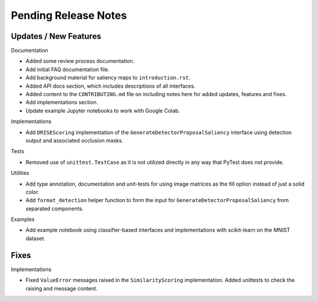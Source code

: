 Pending Release Notes
=====================


Updates / New Features
----------------------

Documentation

* Added some review process documentation.

* Add initial FAQ documentation file.

* Add background material for saliency maps to ``introduction.rst``.

* Added API docs section, which includes descriptions of all interfaces.

* Added content to the ``CONTRIBUTING.md`` file on including notes here for added
  updates, features and fixes.

* Add implementations section.

* Update example Jupyter notebooks to work with Google Colab.

Implementations

* Add ``DRISEScoring`` implementation of the ``GenerateDetectorProposalSaliency``
  interface using detection output and associated occlusion masks.

Tests

* Removed use of ``unittest.TestCase`` as it is not utilized directly in any way
  that PyTest does not provide.

Utilities

* Add type annotation, documentation and unit-tests for using image matrices as
  the fill option instead of just a solid color.

* Add ``format_detection`` helper function to form the input for
  ``GenerateDetectorProposalSaliency`` from separated components.

Examples

* Add example notebook using classifier-based interfaces and implementations
  with scikit-learn on the MNIST dataset.

Fixes
-----

Implementations

* Fixed ``ValueError`` messages raised in the ``SimilarityScoring``
  implementation. Added unittests to check the raising and message content.
